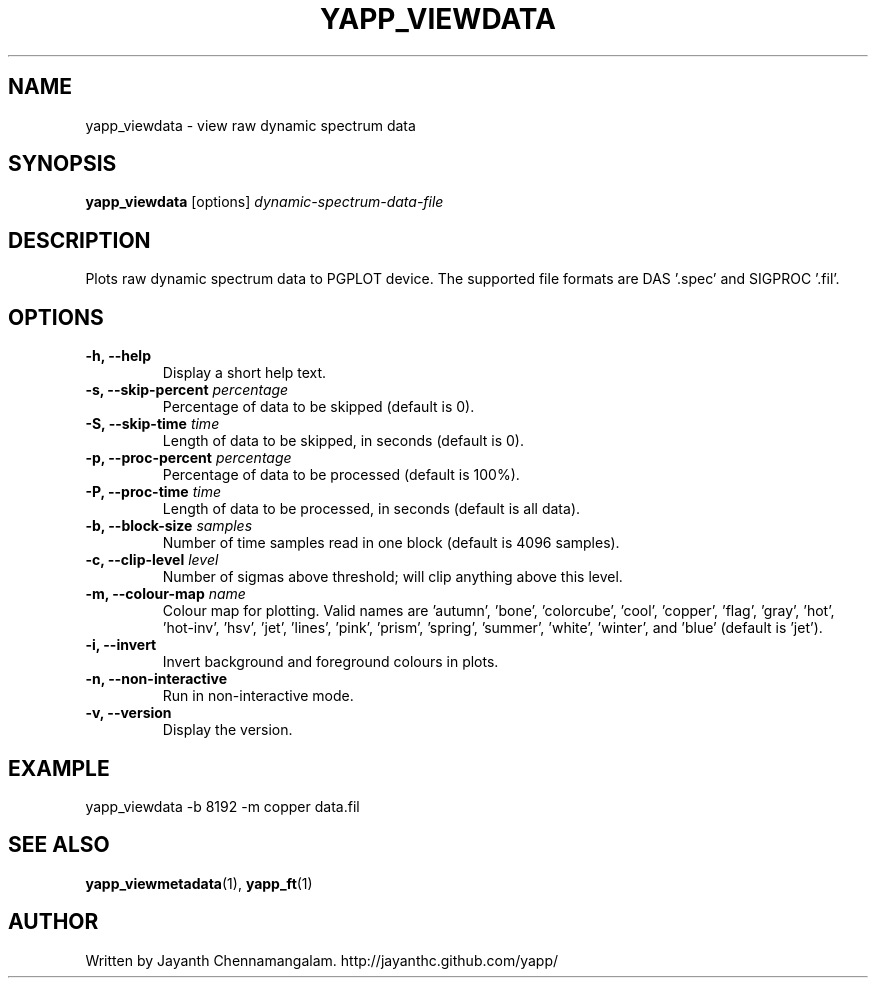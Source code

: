 .\#
.\# Yet Another Pulsar Processor Commands
.\# yapp_viewdata Manual Page
.\#
.\# Created by Jayanth Chennamangalam on 2011.03.20
.\#

.TH YAPP_VIEWDATA 1 "2012-10-14" "YAPP 1.1-beta" \
"Yet Another Pulsar Processor"


.SH NAME
yapp_viewdata \- view raw dynamic spectrum data


.SH SYNOPSIS
.B yapp_viewdata
[options]
.I dynamic-spectrum-data-file


.SH DESCRIPTION
Plots raw dynamic spectrum data to PGPLOT device. The supported file formats \
are DAS '.spec' and SIGPROC '.fil'.


.SH OPTIONS
.TP
.B \-h, --help
Display a short help text.
.TP
.B \-s, --skip-percent \fIpercentage
Percentage of data to be skipped (default is 0).
.TP
.B \-S, --skip-time \fItime
Length of data to be skipped, in seconds (default is 0).
.TP
.B \-p, --proc-percent \fIpercentage
Percentage of data to be processed (default is 100%).
.TP
.B \-P, --proc-time \fItime
Length of data to be processed, in seconds (default is all data).
.TP
.B \-b, --block-size \fIsamples
Number of time samples read in one block (default is 4096 samples).
.TP
.B \-c, --clip-level \fIlevel
Number of sigmas above threshold; will clip anything above this level.
.TP
.B \-m, --colour-map \fIname
Colour map for plotting. Valid names are 'autumn', 'bone', 'colorcube', \
'cool', 'copper', 'flag', 'gray', 'hot', 'hot-inv', 'hsv', 'jet', 'lines', \
'pink', 'prism', 'spring', 'summer', 'white', 'winter', and 'blue' (default \
is 'jet').
.TP
.B \-i, --invert
Invert background and foreground colours in plots.
.TP
.B \-n, --non-interactive
Run in non-interactive mode.
.TP
.B \-v, --version
Display the version.


.SH EXAMPLE
.TP
yapp_viewdata -b 8192 -m copper data.fil


.SH SEE ALSO
.BR yapp_viewmetadata (1),
.BR yapp_ft (1)


.SH AUTHOR
.TP 
Written by Jayanth Chennamangalam. http://jayanthc.github.com/yapp/

